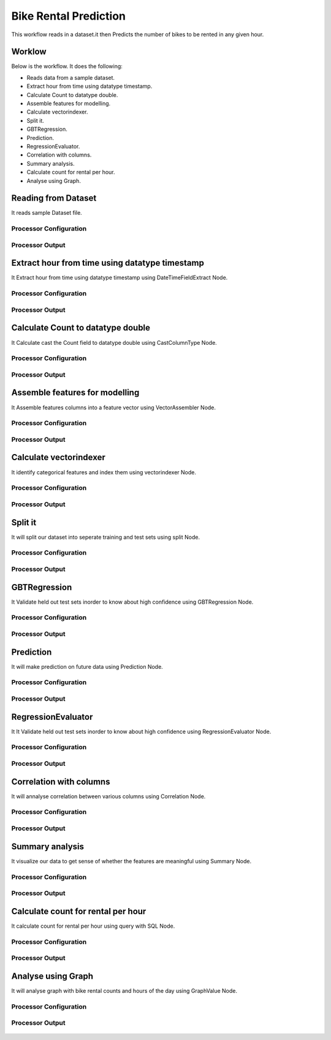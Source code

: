 Bike Rental Prediction
======================

This workflow reads in a dataset.it then Predicts the number of bikes to be rented in any given hour.

Worklow
-------

Below is the workflow. It does the following:

* Reads data from a sample dataset.
* Extract hour from time using datatype timestamp.
* Calculate Count to datatype double.
* Assemble features for modelling.
* Calculate vectorindexer.
* Split it.
* GBTRegression.
* Prediction.
* RegressionEvaluator.
* Correlation with columns.
* Summary analysis.
* Calculate count for rental per hour.
* Analyse using Graph.

.. figure:: ../../_assets/tutorials/machine-learning/bike-rental-prediction/1.PNG
   :alt: Bike Rental Prediction
   :align: center
   :width: 60%

Reading from Dataset
---------------------

It reads sample Dataset file.

Processor Configuration
^^^^^^^^^^^^^^^^^^

.. figure:: ../../_assets/tutorials/machine-learning/bike-rental-prediction/2.PNG
   :alt: Bike Rental Prediction
   :align: center
   :width: 60%
   
Processor Output
^^^^^^

.. figure:: ../../_assets/tutorials/machine-learning/bike-rental-prediction/2a.PNG
   :alt: Bike Rental Prediction
   :align: center
   :width: 60%
   
Extract hour from time using datatype timestamp
------------------------------------------------

It Extract hour from time using datatype timestamp using DateTimeFieldExtract Node.

Processor Configuration
^^^^^^^^^^^^^^^^^^

.. figure:: ../../_assets/tutorials/machine-learning/bike-rental-prediction/3.PNG
   :alt: Bike Rental Prediction
   :align: center
   :width: 60%
   
Processor Output
^^^^^^

.. figure:: ../../_assets/tutorials/machine-learning/bike-rental-prediction/3a.PNG
   :alt: Bike Rental Prediction
   :align: center
   :width: 60%
   
Calculate Count to datatype double
-----------------------------------

It Calculate cast the Count field to datatype double using CastColumnType Node.

Processor Configuration
^^^^^^^^^^^^^^^^^^

.. figure:: ../../_assets/tutorials/machine-learning/bike-rental-prediction/4.PNG
   :alt: Bike Rental Prediction
   :align: center
   :width: 60%
   
Processor Output
^^^^^^

.. figure:: ../../_assets/tutorials/machine-learning/bike-rental-prediction/4a.PNG
   :alt: Bike Rental Prediction
   :align: center
   :width: 60%

Assemble features for modelling
---------------------------------

It Assemble features columns into a feature vector using VectorAssembler Node.

Processor Configuration
^^^^^^^^^^^^^^^^^^

.. figure:: ../../_assets/tutorials/machine-learning/bike-rental-prediction/5.PNG
   :alt: Bike Rental Prediction
   :align: center
   :width: 60%
   
Processor Output
^^^^^^

.. figure:: ../../_assets/tutorials/machine-learning/bike-rental-prediction/5a.PNG
   :alt: Bike Rental Prediction
   :align: center
   :width: 60%

Calculate vectorindexer
-----------------------

It identify categorical features and index them using vectorindexer Node. 

Processor Configuration
^^^^^^^^^^^^^^^^^^

.. figure:: ../../_assets/tutorials/machine-learning/bike-rental-prediction/6.PNG
   :alt: Bike Rental Prediction
   :align: center
   :width: 60%
   
Processor Output
^^^^^^

.. figure:: ../../_assets/tutorials/machine-learning/bike-rental-prediction/6a.PNG
   :alt: Bike Rental Prediction
   :align: center
   :width: 60%
   
Split it
---------

It will split our dataset into seperate training and test sets using split Node.

Processor Configuration
^^^^^^^^^^^^^^^^^^

.. figure:: ../../_assets/tutorials/machine-learning/bike-rental-prediction/7.PNG
   :alt: Bike Rental Prediction
   :align: center
   :width: 60%
   
Processor Output
^^^^^^

.. figure:: ../../_assets/tutorials/machine-learning/bike-rental-prediction/7a.PNG
   :alt: Bike Rental Prediction
   :align: center
   :width: 60%
   
GBTRegression
--------------

It Validate held out test sets inorder to know about high confidence using GBTRegression Node.

Processor Configuration
^^^^^^^^^^^^^^^^^^

.. figure:: ../../_assets/tutorials/machine-learning/bike-rental-prediction/8.PNG
   :alt: Bike Rental Prediction
   :align: center
   :width: 60%
   
Processor Output
^^^^^^

.. figure:: ../../_assets/tutorials/machine-learning/bike-rental-prediction/8a.PNG
   :alt: Bike Rental Prediction
   :align: center
   :width: 60%
   
Prediction
-----------

It will make prediction on future data using Prediction Node.

Processor Configuration
^^^^^^^^^^^^^^^^^^

.. figure:: ../../_assets/tutorials/machine-learning/bike-rental-prediction/9.PNG
   :alt: Bike Rental Prediction
   :align: center
   :width: 60%
   
Processor Output
^^^^^^

.. figure:: ../../_assets/tutorials/machine-learning/bike-rental-prediction/9a.PNG
   :alt: Bike Rental Prediction
   :align: center
   :width: 60%

RegressionEvaluator
-------------------

It It Validate held out test sets inorder to know about high confidence using RegressionEvaluator Node.

Processor Configuration
^^^^^^^^^^^^^^^^^^

.. figure:: ../../_assets/tutorials/machine-learning/bike-rental-prediction/10.PNG
   :alt: Bike Rental Prediction
   :align: center
   :width: 60%
   
Processor Output
^^^^^^

.. figure:: ../../_assets/tutorials/machine-learning/bike-rental-prediction/10a.PNG
   :alt: Bike Rental Prediction
   :align: center
   :width: 60%
   
Correlation with columns
-------------------------

It will annalyse correlation between various columns using Correlation Node.

Processor Configuration
^^^^^^^^^^^^^^^^^^

.. figure:: ../../_assets/tutorials/machine-learning/bike-rental-prediction/11.PNG
   :alt: Bike Rental Prediction
   :align: center
   :width: 60%
   
Processor Output
^^^^^^

.. figure:: ../../_assets/tutorials/machine-learning/bike-rental-prediction/11a.PNG
   :alt: Bike Rental Prediction
   :align: center
   :width: 60%
   
Summary analysis
-----------------

It visualize our data to get sense of whether the features are meaningful using Summary Node.

Processor Configuration
^^^^^^^^^^^^^^^^^^

.. figure:: ../../_assets/tutorials/machine-learning/bike-rental-prediction/12.PNG
   :alt: Bike Rental Prediction
   :align: center
   :width: 60%
   
Processor Output
^^^^^^

.. figure:: ../../_assets/tutorials/machine-learning/bike-rental-prediction/12a.PNG
   :alt: Bike Rental Prediction
   :align: center
   :width: 60%
   
Calculate count for rental per hour
-----------------------------------

It calculate count for rental per hour using query with SQL Node.

Processor Configuration
^^^^^^^^^^^^^^^^^^

.. figure:: ../../_assets/tutorials/machine-learning/bike-rental-prediction/13.PNG
   :alt: Bike Rental Prediction
   :align: center
   :width: 60%
   
Processor Output
^^^^^^

.. figure:: ../../_assets/tutorials/machine-learning/bike-rental-prediction/13a.PNG
   :alt: Bike Rental Prediction
   :align: center
   :width: 60%
   
Analyse using Graph
---------------------

It will analyse graph with bike rental counts and hours of the day using GraphValue Node.

Processor Configuration
^^^^^^^^^^^^^^^^^^

.. figure:: ../../_assets/tutorials/machine-learning/bike-rental-prediction/14.PNG
   :alt: Bike Rental Prediction
   :align: center
   :width: 60%
   
Processor Output
^^^^^^

.. figure:: ../../_assets/tutorials/machine-learning/bike-rental-prediction/14a.PNG
   :alt: Bike Rental Prediction
   :align: center
   :width: 60%
